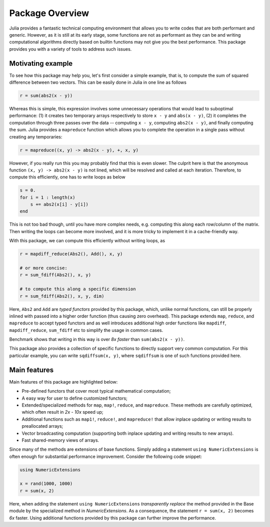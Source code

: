 Package Overview
=================

Julia provides a fantastic technical computing environment that allows you to write codes that are both performant and generic. However, as it is still at its early stage, some functions are not as performant as they can be and writing computational algorithms directly based on builtin functions may not give you the best performance. This package provides you with a variety of tools to address such issues.

Motivating example
-------------------

To see how this package may help you, let's first consider a simple example, that is, to compute the sum of squared difference between two vectors. This can be easily done in Julia in one line as follows

.. code-block:: julia

    r = sum(abs2(x - y))

Whereas this is simple, this expression involves some unnecessary operations that would lead to suboptimal performance: (1) it creates two temporary arrays respectively to store ``x - y`` and ``abs(x - y)``, (2) it completes the computation through three passes over the data -- computing ``x - y``, computing ``abs2(x - y)``, and finally computing the sum. Julia provides a ``mapreduce`` function which allows you to complete the operation in a single pass without creating any temporaries:

.. code-block:: julia

    r = mapreduce((x, y) -> abs2(x - y), +, x, y)

However, if you really run this you may probably find that this is even slower. The culprit here is that the anonymous function ``(x, y) -> abs2(x - y)`` is not lined, which will be resolved and called at each iteration. Therefore, to compute this efficiently, one has to write loops as below

.. code-block:: julia

    s = 0.
    for i = 1 : length(x)
    	s += abs2(x[i] - y[i])
    end

This is not too bad though, until you have more complex needs, e.g. computing this along each row/column of the matrix. Then writing the loops can become more involved, and it is more tricky to implement it in a cache-friendly way.

With this package, we can compute this efficiently without writing loops, as

.. code-block:: julia

    r = mapdiff_reduce(Abs2(), Add(), x, y)

    # or more concise:
    r = sum_fdiff(Abs2(), x, y)

    # to compute this along a specific dimension
    r = sum_fdiff(Abs2(), x, y, dim)
	
Here, ``Abs2`` and ``Add`` are *typed functors* provided by this package, which, unlike normal functions, can still be properly inlined with passed into a higher order function (thus causing zero overhead). This package extends ``map``, ``reduce``, and ``mapreduce`` to accept typed functors and as well introduces additional high order functions like ``mapdiff``, ``mapdiff_reduce``, ``sum_fdiff`` etc to simplify the usage in common cases. 

Benchmark shows that writing in this way is over *8x faster* than ``sum(abs2(x - y))``.

This package also provides a collection of specific functions to directly support very common computation. For this particular example, you can write ``sqdiffsum(x, y)``, where ``sqdiffsum`` is one of such functions provided here.


Main features
---------------

Main features of this package are highlighted below:

* Pre-defined functors that cover most typical mathematical computation;
* A easy way for user to define customized functors;
* Extended/specialized methods for ``map``, ``map!``, ``reduce``, and ``mapreduce``. These methods are carefully optimized, which often result in *2x - 10x* speed up;
* Additional functions such as ``map1!``, ``reduce!``, and ``mapreduce!`` that allow inplace updating or writing results to preallocated arrays;
* Vector broadcasting computation (supporting both inplace updating and writing results to new arrays).
* Fast shared-memory views of arrays.

Since many of the methods are extensions of base functions. Simply adding a statement ``using NumericExtensions`` is often enough for substantial performance improvement. Consider the following code snippet:

.. code-block:: julia

    using NumericExtensions

    x = rand(1000, 1000)
    r = sum(x, 2)

Here, when adding the statement ``using NumericExtensions`` *transparently replace* the method provided in the Base module by the specialized method in *NumericExtensions*. As a consequence, the statement ``r = sum(x, 2)`` becomes *6x* faster. Using additional functions provided by this package can further improve the performance. 


